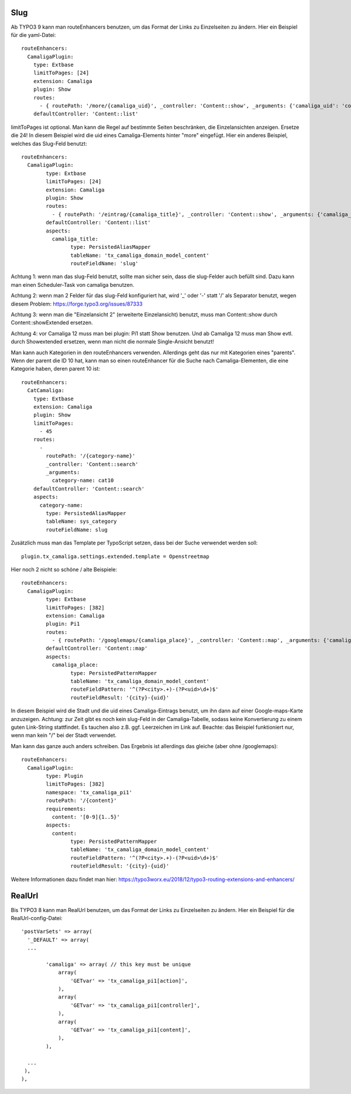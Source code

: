 ﻿

.. ==================================================
.. FOR YOUR INFORMATION
.. --------------------------------------------------
.. -*- coding: utf-8 -*- with BOM.

.. ==================================================
.. DEFINE SOME TEXTROLES
.. --------------------------------------------------
.. role::   underline
.. role::   typoscript(code)
.. role::   ts(typoscript)
   :class:  typoscript
.. role::   php(code)


Slug
^^^^

Ab TYPO3 9 kann man routeEnhancers benutzen, um das Format der Links zu Einzelseiten zu ändern. Hier ein Beispiel für die yaml-Datei::

	routeEnhancers:
	  CamaligaPlugin:
	    type: Extbase
	    limitToPages: [24]
	    extension: Camaliga
	    plugin: Show
	    routes:
	      - { routePath: '/more/{camaliga_uid}', _controller: 'Content::show', _arguments: {'camaliga_uid': 'content'} }
	    defaultController: 'Content::list'

limitToPages ist optional. Man kann die Regel auf bestimmte Seiten beschränken, die Einzelansichten anzeigen. Ersetze die 24!
In diesem Beispiel wird die uid eines Camaliga-Elements hinter "more" eingefügt. Hier ein anderes Beispiel, welches das Slug-Feld benutzt::

	routeEnhancers:
	  CamaligaPlugin:
		type: Extbase
		limitToPages: [24]
		extension: Camaliga
		plugin: Show
		routes:
		  - { routePath: '/eintrag/{camaliga_title}', _controller: 'Content::show', _arguments: {'camaliga_title': 'content'} }
		defaultController: 'Content::list'
		aspects:
		  camaliga_title:
			type: PersistedAliasMapper
			tableName: 'tx_camaliga_domain_model_content'
			routeFieldName: 'slug'

Achtung 1: wenn man das slug-Feld benutzt, sollte man sicher sein, dass die slug-Felder auch befüllt sind.
Dazu kann man einen Scheduler-Task von camaliga benutzen.

Achtung 2: wenn man 2 Felder für das slug-Feld konfiguriert hat, wird '_' oder '-' statt '/' als Separator benutzt, wegen diesem Problem:
https://forge.typo3.org/issues/87333

Achtung 3: wenn man die "Einzelansicht 2" (erweiterte Einzelansicht) benutzt, muss man Content::show durch
Content::showExtended ersetzen.

Achtung 4: vor Camaliga 12 muss man bei plugin: Pi1 statt Show benutzen. Und ab Camaliga 12 muss man Show evtl. durch
Showextended ersetzen, wenn man nicht die normale Single-Ansicht benutzt!


Man kann auch Kategorien in den routeEnhancers verwenden. Allerdings geht das nur mit Kategorien eines "parents". 
Wenn der parent die ID 10 hat, kann man so einen routeEnhancer für die Suche nach Camaliga-Elementen, die eine Kategorie haben, deren parent 10 ist::

    routeEnhancers:
      CatCamaliga:
        type: Extbase
        extension: Camaliga
        plugin: Show
        limitToPages:
          - 45
        routes:
          -
            routePath: '/{category-name}'
            _controller: 'Content::search'
            _arguments:
              category-name: cat10
        defaultController: 'Content::search'
        aspects:
          category-name:
            type: PersistedAliasMapper
            tableName: sys_category
            routeFieldName: slug

Zusätzlich muss man das Template per TypoScript setzen, dass bei der Suche verwendet werden soll::

	plugin.tx_camaliga.settings.extended.template = Openstreetmap


Hier noch 2 nicht so schöne / alte Beispiele::

	routeEnhancers:
	  CamaligaPlugin:
		type: Extbase
		limitToPages: [382]
		extension: Camaliga
		plugin: Pi1
		routes:
		  - { routePath: '/googlemaps/{camaliga_place}', _controller: 'Content::map', _arguments: {'camaliga_place': 'content'} }
		defaultController: 'Content::map'
		aspects:
		  camaliga_place:
			type: PersistedPatternMapper
			tableName: 'tx_camaliga_domain_model_content'
			routeFieldPattern: '^(?P<city>.+)-(?P<uid>\d+)$'
			routeFieldResult: '{city}-{uid}'

In diesem Beispiel wird die Stadt und die uid eines Camaliga-Eintrags benutzt, um ihn dann auf einer Google-maps-Karte anzuzeigen.
Achtung: zur Zeit gibt es noch kein slug-Feld in der Camaliga-Tabelle, sodass keine Konvertierung zu einem guten Link-String stattfindet.
Es tauchen also z.B. ggf. Leerzeichen im Link auf.
Beachte: das Beispiel funktioniert nur, wenn man kein "/" bei der Stadt verwendet.

Man kann das ganze auch anders schreiben. Das Ergebnis ist allerdings das gleiche (aber ohne /googlemaps)::

	routeEnhancers:
	  CamaligaPlugin:
		type: Plugin
		limitToPages: [382]
		namespace: 'tx_camaliga_pi1'
		routePath: '/{content}'
		requirements:
		  content: '[0-9]{1..5}'
		aspects:
		  content:
			type: PersistedPatternMapper
			tableName: 'tx_camaliga_domain_model_content'
			routeFieldPattern: '^(?P<city>.+)-(?P<uid>\d+)$'
			routeFieldResult: '{city}-{uid}'

Weitere Informationen dazu findet man hier: https://typo3worx.eu/2018/12/typo3-routing-extensions-and-enhancers/

RealUrl
^^^^^^^

Bis TYPO3 8 kann man RealUrl benutzen, um das Format der Links zu Einzelseiten zu ändern. Hier ein Beispiel für die RealUrl-config-Datei::

  'postVarSets' => array(
    '_DEFAULT' => array(
    ...

	  'camaliga' => array( // this key must be unique
	      array(
		  'GETvar' => 'tx_camaliga_pi1[action]',
	      ),
	      array(
		  'GETvar' => 'tx_camaliga_pi1[controller]',
	      ),
	      array(
		  'GETvar' => 'tx_camaliga_pi1[content]',
	      ),
	  ),

    ...
   ),
  ),